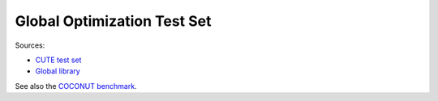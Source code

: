 Global Optimization Test Set
============================

Sources:

* `CUTE test set <http://orfe.princeton.edu/~rvdb/ampl/nlmodels/cute/>`_
* `Global library <http://www.gamsworld.org/global/globallib.htm>`_

See also the `COCONUT benchmark
<http://www.mat.univie.ac.at/~neum/glopt/coconut/Benchmark/Benchmark.html>`_.
